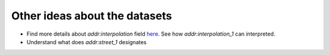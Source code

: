 
Other ideas about the datasets
-------------------------------------

* Find more details about *addr:interpolation* field `here <http://wiki.openstreetmap.org/wiki/Addresses#Using_interpolation>`_. 
  See how *addr:interpolation_1*  can interpreted.
* Understand what does *addr:street_1* designates

